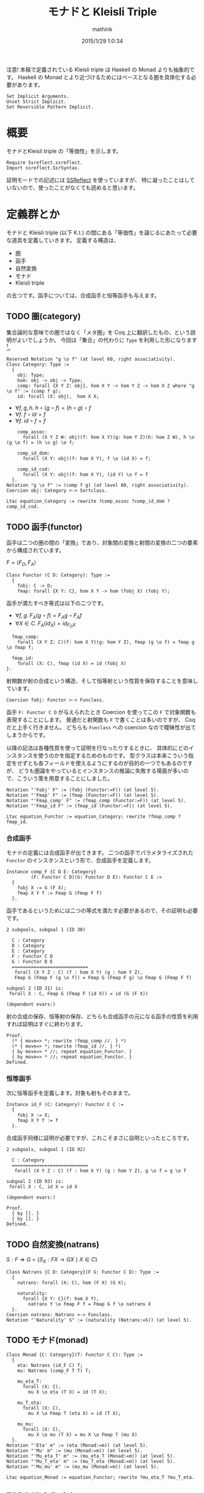 #+TITLE: モナドと Kleisli Triple
#+AUTHOR: mathink
#+DATE: 2015/1/29 1:0:34

注意!
本稿で定義されている Kleisli triple は Haskell の Monad よりも抽象的です。
Haskell の Monad とより近づけるためにはベースとなる圏を具体化する必要があります。

#+BEGIN_SRC coq
  Set Implicit Arguments.
  Unset Strict Implicit.
  Set Reversible Pattern Implicit.
#+end_src

* 概要

モナドとKleisli triple の「等価性」を示します。

#+begin_src coq
  Require Ssreflect.ssreflect.
  Import ssreflect.SsrSyntax.
#+END_SRC

証明モードでの記述には [[http://ssr.msr-inria.inria.fr/][SSReflect]] を使っていますが、
特に凝ったことはしていないので、使ったことがなくても読めると思います。

* 定義群とか

  モナドと Kleisli triple (以下 K.t.) の間にある「等価性」を論じるにあたって必要な道具を定義していきます。
  定義する構造は、
  - 圏
  - 函手
  - 自然変換
  - モナド
  - Kleisli triple
  の五つです。函手については、合成函手と恒等函手も与えます。

** TODO 圏(category)

   集合論的な意味での圏ではなく「メタ圏」を Coq 上に翻訳したもの、という説明がよいでしょうか。
   今回は「集合」の代わりに =Type= を利用した形になります[fn::射はいきなり hom =Type= を与えているので正確なアナロジーではないのですが。]。
  
  #+BEGIN_SRC coq
    Reserved Notation "g \o f" (at level 60, right associativity).
    Class Category: Type :=
      {
        obj: Type;
        hom: obj -> obj -> Type;
        comp: forall {X Y Z: obj}, hom X Y -> hom Y Z -> hom X Z where "g \o f" := (comp f g);
        id: forall (X: obj),  hom X X;
  #+end_src
  
   - $\forall f,g,h.\; h \circ (g \circ f) = (h \circ g) \circ f$
   - $\forall f.\; f \circ id = f$
   - $\forall f.\; id \circ f = f$

  #+begin_src coq
        comp_assoc:
          forall (X Y Z W: obj)(f: hom X Y)(g: hom Y Z)(h: hom Z W), h \o (g \o f) = (h \o g) \o f;

        comp_id_dom:
          forall (X Y: obj)(f: hom X Y), f \o (id X) = f;
        
        comp_id_cod:
          forall (X Y: obj)(f: hom X Y), (id Y) \o f = f
      }.
    Notation "g \o f" := (comp f g) (at level 60, right associativity).
    Coercion obj: Category >-> Sortclass.
  #+END_SRC

   #+BEGIN_SRC coq
     Ltac equation_Category := rewrite ?comp_assoc ?comp_id_dom ?comp_id_cod.
   #+END_SRC

** TODO 函手(functor)

   函手は二つの圏の間の「変換」であり、対象間の変換と射間の変換の二つの要素から構成されています。

   $F = \langle F_O, F_A \rangle$
   #+BEGIN_SRC coq
     Class Functor (C D: Category): Type :=
       {
         fobj: C -> D;
         fmap: forall {X Y: C}, hom X Y -> hom (fobj X) (fobj Y);
   #+end_src
  
   函手が満たすべき等式は以下の二つです。
   - $\forall f,g.\;F_A(g\circ f) = F_Ag\circ F_Af$
   - $\forall X\in C.\; F_A(id_X) = id_{F_OX}$

   #+begin_src coq
         fmap_comp:
           forall (X Y Z: C)(f: hom X Y)(g: hom Y Z), fmap (g \o f) = fmap g \o fmap f;

         fmap_id:
           forall (X: C), fmap (id X) = id (fobj X)
       }.
   #+end_src
      射関数が射の合成という構造、そして恒等射という性質を保存することを意味しています。

   #+begin_src coq
     Coercion fobj: Functor >-> Funclass.
   #+end_src

      函手 =F: Functor C D= が与えられたとき Coercion を使ってこの =F= で対象関数も表現することにします。
   普通だと射関数も =F= で書くことは多いのですが、 Coq だと上手く行きません。
   どちらも =Funclass= への coercion なので曖昧性が出てしまうからです。
   
   以降の記法は各種性質を使って証明を行なったりするときに、
   具体的にどのインスタンスを使うのかを指定するためのものです。
   型クラスは本来こういう指定をせずとも各フィールドを使えるようにするのが目的の一つでもあるのですが、
  どうも圏論をやっているとインスタンスの推論に失敗する場面が多いので、こういう策を用意することにしました。

   #+begin_src coq
     Notation "'Fobj' F" := (fobj (Functor:=F)) (at level 5).
     Notation "'Fmap' F" := (fmap (Functor:=F)) (at level 5).
     Notation "'Fmap_comp' F" := (fmap_comp (Functor:=F)) (at level 5).
     Notation "'Fmap_id F" := (fmap_id (Functor:=F)) (at level 5).
   #+END_SRC

   #+BEGIN_SRC coq
     Ltac equation_Functor := equation_Category; rewrite ?fmap_comp ?fmap_id.
   #+END_SRC

*** 合成函手

    モナドの定義には合成函手が出てきます。
    二つの函手でパラメタライズされた =Functor= のインスタンスという形で、合成函手を定義します。
    #+BEGIN_SRC coq
      Instance comp_F {C D E: Category}
               (F: Functor C D)(G: Functor D E): Functor C E :=
        {
          fobj X := G (F X);
          fmap X Y f := Fmap G (Fmap F f)
        }.
    #+END_SRC

    函手であるというためには二つの等式を満たす必要があるので、その証明も必要です。
    #+ATTR_COQ: :name subgoals :type result
    #+BEGIN_EXAMPLE
2 subgoals, subgoal 1 (ID 30)
  
  C : Category
  D : Category
  E : Category
  F : Functor C D
  G : Functor D E
  ============================
   forall (X Y Z : C) (f : hom X Y) (g : hom Y Z),
   Fmap G (Fmap F (g \o f)) = Fmap G (Fmap F g) \o Fmap G (Fmap F f)

subgoal 2 (ID 31) is:
 forall X : C, Fmap G (Fmap F (id X)) = id (G (F X))

(dependent evars:)
    #+END_EXAMPLE
    
    射の合成の保存、恒等射の保存、どちらも合成函手の元になる函手の性質を利用すれば証明はすぐに終わります。
    
    #+BEGIN_SRC coq
      Proof.
        (* { move=> *; rewrite !fmap_comp //. } *)
        (* { move=> *; rewrite !fmap_id //. } *)
        { by move=> * //; repeat equation_Functor. }
        { by move=> * //; repeat equation_Functor. }
      Defined.
    #+END_SRC

*** 恒等函手

    次に恒等函手を定義します。対象も射もそのままで。
    #+BEGIN_SRC coq
      Instance id_F (C: Category): Functor C C :=
        {
          fobj X := X;
          fmap X Y f := f
        }.
    #+END_SRC
    
    合成函手同様に証明が必要ですが、これこそまさに自明といったところです。
    #+ATTR_COQ: :name subgoals :type result
    #+BEGIN_EXAMPLE
2 subgoals, subgoal 1 (ID 92)
  
  C : Category
  ============================
   forall (X Y Z : C) (f : hom X Y) (g : hom Y Z), g \o f = g \o f

subgoal 2 (ID 93) is:
 forall X : C, id X = id X

(dependent evars:)
    #+END_EXAMPLE
    
    #+BEGIN_SRC coq
      Proof.
        { by []. }
        { by []. }
      Defined.
    #+END_SRC

** TODO 自然変換(natrans)
   
   $S: F \Rightarrow G$ = $\{ S_X:F X \rightarrow G X \mid X \in C \}$

   #+BEGIN_SRC coq
     Class Natrans {C D: Category}(F G: Functor C D): Type :=
       {
         natrans: forall (X: C), hom (F X) (G X);

         naturality:
           forall {X Y: C}(f: hom X Y),
             natrans Y \o Fmap F f = Fmap G f \o natrans X
       }.
     Coercion natrans: Natrans >-> Funclass.
     Notation "'Naturality' S" := (naturality (Natrans:=S)) (at level 5).
   #+END_SRC
   
** TODO モナド(monad)
   #+BEGIN_SRC coq
     Class Monad {C: Category}(T: Functor C C): Type :=
       {
         eta: Natrans (id_F C) T;
         mu: Natrans (comp_F T T) T;

         mu_eta_T:
           forall (X: C),
             mu X \o eta (T X) = id (T X);

         mu_T_eta:
           forall (X: C),
             mu X \o Fmap T (eta X) = id (T X);

         mu_mu:
           forall (X: C),
             mu X \o mu (T X) = mu X \o Fmap T (mu X)
       }.
     Notation "'Eta' m" := (eta (Monad:=m)) (at level 5).
     Notation "'Mu' m" := (mu (Monad:=m)) (at level 5).
     Notation "'Mu_eta_T' m" := (mu_eta_T (Monad:=m)) (at level 5).
     Notation "'Mu_T_eta' m" := (mu_T_eta (Monad:=m)) (at level 5).
     Notation "'Mu_mu' m" := (mu_mu (Monad:=m)) (at level 5).
   #+END_SRC

   #+BEGIN_SRC coq
     Ltac equation_Monad := equation_Functor; rewrite ?mu_eta_T ?mu_T_eta.
   #+END_SRC

** TODO Kleisli triple
   #+BEGIN_SRC coq
     Class Kleisli {C: Category}(T: C -> C): Type :=
       {
         bind: forall {X Y: C}, hom X (T Y) -> hom (T X) (T Y);
         ret: forall {X: C}, hom X (T X);

         bind_ret:
           forall (X: C),
             bind ret = id (T X);
         
         ret_bind:
           forall (X Y: C)(f: hom X (T Y)),
             bind f \o ret = f;

         bind_bind:
           forall (X Y Z: C)(f: hom X (T Y))(g: hom Y (T Z)),
             bind g \o bind f = bind (bind g \o f)
       }.
   #+END_SRC

   #+BEGIN_SRC coq
     Ltac equation_Kleisli := equation_Monad; rewrite ?bind_bind ?bind_ret ?ret_bind.
   #+END_SRC


* TODO 証明

  #+BEGIN_SRC coq
    Axiom ext_eq: forall (X Y: Type)(f g: X -> Y), (forall x, f x = g x) -> f = g.
  #+END_SRC

  =Monad= $\leftrightarrow$ =Kleisli=
** モナドから Kleisli triple を作る

   #+BEGIN_SRC coq
     Instance Monad_KT {C: Category}{T: Functor C C}(m: Monad T): Kleisli T :=
       {
         bind X Y f := mu Y \o Fmap T f;
         ret X := eta X
       }.
   #+END_SRC

   #+ATTR_COQ: :name subgoals :type result
   #+BEGIN_EXAMPLE
3 subgoals, subgoal 1 (ID 143)
  
  C : Category
  T : Functor C C
  m : Monad T
  ============================
   forall X : C, Mu m X \o Fmap T (Eta m X) = id (T X)

subgoal 2 (ID 144) is:
 forall (X Y : C) (f : hom X (T Y)), (Mu m Y \o Fmap T f) \o Eta m X = f
subgoal 3 (ID 145) is:
 forall (X Y Z : C) (f : hom X (T Y)) (g : hom Y (T Z)),
 (Mu m Z \o Fmap T g) \o Mu m Y \o Fmap T f =
 Mu m Z \o Fmap T ((Mu m Z \o Fmap T g) \o f)

(dependent evars:)
   #+END_EXAMPLE
   
   #+BEGIN_SRC coq
     Proof.
   #+END_SRC
   
*** 規則1
    
    
    #+ATTR_COQ: :name bind_ret :type goal
    #+BEGIN_EXAMPLE
subgoal 1 (ID 143) is:
  
  C : Category
  T : Functor C C
  m : Monad T
  ============================
   forall X : C, Mu m X \o Fmap T (Eta m X) = id (T X)
    #+END_EXAMPLE
    

    #+ATTR_COQ: :name Check Mu_T_eta m :type command
    #+BEGIN_EXAMPLE
Mu_T_eta m
     : forall X : C, Mu m X \o Fmap T (Eta m X) = id (T X)
    #+END_EXAMPLE
    
    #+BEGIN_SRC coq
      { by apply: mu_T_eta. }
    #+END_SRC

*** 規則2
    
    #+ATTR_COQ: :name ret_bind :type goal
    #+BEGIN_EXAMPLE
subgoal 1 (ID 144) is:
  
  C : Category
  T : Functor C C
  m : Monad T
  ============================
   forall (X Y : C) (f : hom X (T Y)), (Mu m Y \o Fmap T f) \o Eta m X = f
    #+END_EXAMPLE
    
    #+BEGIN_SRC coq
      { move=> X Y f; rewrite -comp_assoc.
    #+END_SRC

    #+ATTR_COQ: :type result
    #+BEGIN_EXAMPLE
1 focused subgoals (unfocused: 1)
, subgoal 1 (ID 168)
  
  C : Category
  T : Functor C C
  m : Monad T
  X : C
  Y : C
  f : hom X (T Y)
  ============================
   Mu m Y \o Fmap T f \o Eta m X = f

(dependent evars:)
    #+END_EXAMPLE

    #+BEGIN_SRC coq
      rewrite -(Naturality eta f) //.
    #+END_SRC

    
    #+ATTR_COQ: :type result
    #+BEGIN_EXAMPLE
1 focused subgoals (unfocused: 1)
, subgoal 1 (ID 188)
  
  C : Category
  T : Functor C C
  m : Monad T
  X : C
  Y : C
  f : hom X (T Y)
  ============================
   Mu m Y \o Eta m (T Y) \o Fmap (id_F C) f = f

(dependent evars:)
    #+END_EXAMPLE

    
    #+ATTR_COQ: :name Check Mu_eta_T m :type command
    #+BEGIN_EXAMPLE
Mu_eta_T m
     : forall X : C, Mu m X \o Eta m (T X) = id (T X)
    #+END_EXAMPLE

    #+BEGIN_SRC coq
      by rewrite comp_assoc (Mu_eta_T m Y) comp_id_cod //=. }
    #+end_src

*** 規則3

    #+ATTR_COQ: :name bind_bind :type goal
    #+BEGIN_EXAMPLE
1 subgoals, subgoal 1 (ID 145)
  
  C : Category
  T : Functor C C
  m : Monad T
  ============================
   forall (X Y Z : C) (f : hom X (T Y)) (g : hom Y (T Z)),
   (Mu m Z \o Fmap T g) \o Mu m Y \o Fmap T f =
   Mu m Z \o Fmap T ((Mu m Z \o Fmap T g) \o f)


(dependent evars:)
    #+END_EXAMPLE

    #+BEGIN_SRC coq
      { move=> X Y Z f g /=.
    #+END_SRC

    #+ATTR_COQ: :type result
    #+BEGIN_EXAMPLE
1 focused subgoals (unfocused: 0)
, subgoal 1 (ID 239)
  
  C : Category
  T : Functor C C
  m : Monad T
  X : C
  Y : C
  Z : C
  f : hom X (T Y)
  g : hom Y (T Z)
  ============================
   (Mu m Z \o Fmap T g) \o Mu m Y \o Fmap T f =
   Mu m Z \o Fmap T ((Mu m Z \o Fmap T g) \o f)

(dependent evars:)
    #+END_EXAMPLE
    
    #+BEGIN_SRC coq
      rewrite -comp_assoc (comp_assoc (Fmap T f) _ _).
    #+END_SRC

    #+ATTR_COQ: :type result
    #+BEGIN_EXAMPLE
1 focused subgoals (unfocused: 0)
, subgoal 1 (ID 274)
  
  C : Category
  T : Functor C C
  m : Monad T
  X : C
  Y : C
  Z : C
  f : hom X (T Y)
  g : hom Y (T Z)
  ============================
   Mu m Z \o (Fmap T g \o Mu m Y) \o Fmap T f =
   Mu m Z \o Fmap T ((Mu m Z \o Fmap T g) \o f)

(dependent evars:)
    #+END_EXAMPLE
    
    #+BEGIN_SRC coq
      rewrite -(Naturality (Mu m) g) /=.
    #+END_SRC

    #+ATTR_COQ: :type result
    #+BEGIN_EXAMPLE
1 focused subgoals (unfocused: 0)
, subgoal 1 (ID 293)
  
  C : Category
  T : Functor C C
  m : Monad T
  X : C
  Y : C
  Z : C
  f : hom X (T Y)
  g : hom Y (T Z)
  ============================
   Mu m Z \o (Mu m (T Z) \o Fmap T (Fmap T g)) \o Fmap T f =
   Mu m Z \o Fmap T ((Mu m Z \o Fmap T g) \o f)

(dependent evars:)
    #+END_EXAMPLE
    
    #+BEGIN_SRC coq
      rewrite -comp_assoc (comp_assoc _ _ (Mu m Z)) (Mu_mu m Z).
    #+END_SRC

    #+ATTR_COQ: :type result
    #+BEGIN_EXAMPLE
1 focused subgoals (unfocused: 0)
, subgoal 1 (ID 330)
  
  C : Category
  T : Functor C C
  m : Monad T
  X : C
  Y : C
  Z : C
  f : hom X (T Y)
  g : hom Y (T Z)
  ============================
   (Mu m Z \o Fmap T (Mu m Z)) \o Fmap T (Fmap T g) \o Fmap T f =
   Mu m Z \o Fmap T ((Mu m Z \o Fmap T g) \o f)

(dependent evars:)
    #+END_EXAMPLE
    
    #+BEGIN_SRC coq
      by rewrite -fmap_comp /= -comp_assoc -fmap_comp comp_assoc. }
    #+END_SRC

    #+BEGIN_SRC coq
      Defined.
    #+END_SRC

** Kleisli triple からモナドを作る

   #+BEGIN_SRC coq
     Ltac auto_Kleisli := move=> * //=; repeat equation_Kleisli.
     Instance KT_F {C: Category}{T: C -> C}(k: Kleisli T): Functor C C :=
       {
         fmap X Y f := bind (ret \o f)
       }.
     Proof.
       by auto_Kleisli.
       by auto_Kleisli.
       (* { by move=> X Y Z f g /=; rewrite bind_bind !comp_assoc ret_bind //. } *)
       (* { by move=> X; rewrite comp_id_dom; apply: bind_ret. } *)
     Defined.

     Instance KT_eta {C: Category}{T: C -> C}(k: Kleisli T): Natrans (id_F C) (KT_F k) :=
       {
         natrans X := ret (X:=X)
       }.
     Proof.
       by auto_Kleisli.
         (* by move=> X Y f /=; rewrite ret_bind. *)
     Defined.

     Instance KT_mu {C: Category}{T: C -> C}(k: Kleisli T): Natrans (comp_F (KT_F k) (KT_F k)) (KT_F k) :=
       {
         natrans X := bind (id (T X))
       }.
     Proof.
       by auto_Kleisli.
         (* by move=> X Y f /=; rewrite !bind_bind !comp_assoc ret_bind comp_id_cod comp_id_dom. *)
     Defined.
   #+end_src
   
   #+begin_src coq
     Instance KT_Monad {C: Category}{T: C -> C}(k: Kleisli T): Monad (KT_F k) :=
       {
         eta := KT_eta k;
         mu := KT_mu k
       }.
     Proof.
       by auto_Kleisli.
       by auto_Kleisli.
       by auto_Kleisli.
       (* { move=> X /=. *)
       (*     by apply: ret_bind. } *)
       (* { move=> X /=. *)
       (*     by rewrite bind_bind comp_assoc ret_bind comp_id_cod; apply: bind_ret. } *)
       (* { move=> X /=. *)
       (*     by rewrite !bind_bind !comp_assoc ret_bind comp_id_dom comp_id_cod. } *)
     Defined.
   #+end_src
   
